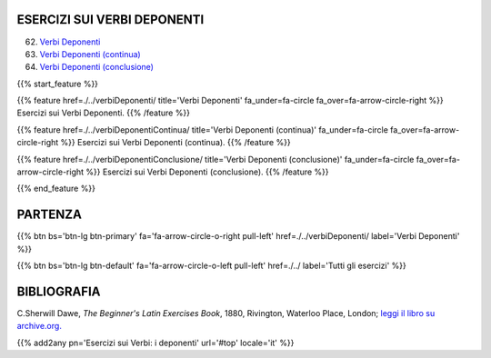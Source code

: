 .. title: Esercizi di Latino per principianti. I verbi deponenti.
.. slug: indiceVerbiDeponenti
.. date: 2017-03-07 17:44:18 UTC+01:00
.. tags: latino, declinazione, coniugazioni, nomi, aggettivi, verbi, avverbi, preposizioni, indicativo, congiuntivo, infinito, ablativo assoluto, nominativo, genitivo, dativo, accusativo, vocativo, grammatica, grammatica latina, esercizio, beginner's latin esercizi
.. category: latino
.. link: 
.. description: grammatica latina esercizi. from The Beginner's Latin Exercise Book, C.Sherwill Dawe. latino, declinazione, coniugazioni, nomi, aggettivi, verbi, avverbi, preposizioni, indicativo, congiuntivo, infinito, ablativo assoluto, nominativo, genitivo, dativo, accusativo, vocativo, grammatica, grammatica latina, esercizio.
.. type: text
.. previewimage: /images/mCC.jpg


.. media:: http://instagr.am/p/BRP-OQhjmXC/


ESERCIZI SUI VERBI DEPONENTI
==============================

62. `Verbi Deponenti <./verbiDeponenti/>`_
63. `Verbi Deponenti (continua) <./verbiDeponentiContinua/>`_
64. `Verbi Deponenti (conclusione) <./verbiDeponentiConclusione/>`_

{{% start_feature %}}

{{% feature href=./../verbiDeponenti/ title='Verbi Deponenti' fa_under=fa-circle fa_over=fa-arrow-circle-right %}}
Esercizi sui Verbi Deponenti.
{{% /feature %}}

{{% feature href=./../verbiDeponentiContinua/ title='Verbi Deponenti (continua)' fa_under=fa-circle fa_over=fa-arrow-circle-right %}}
Esercizi sui Verbi Deponenti (continua).
{{% /feature %}}

{{% feature href=./../verbiDeponentiConclusione/ title='Verbi Deponenti (conclusione)' fa_under=fa-circle fa_over=fa-arrow-circle-right %}}
Esercizi sui Verbi Deponenti (conclusione).
{{% /feature %}}


{{% end_feature %}}


PARTENZA
=============

{{% btn bs='btn-lg btn-primary' fa='fa-arrow-circle-o-right pull-left' href=./../verbiDeponenti/ label='Verbi Deponenti' %}}

{{% btn bs='btn-lg btn-default' fa='fa-arrow-circle-o-left pull-left' href=./../ label='Tutti gli esercizi' %}}


BIBLIOGRAFIA
==============

C.Sherwill Dawe, *The Beginner's Latin Exercises Book*, 1880, Rivington, Waterloo Place, London; `leggi il libro su archive.org. <https://archive.org/details/beginnerslatine01dawegoog>`_


{{% add2any pn='Esercizi sui Verbi: i deponenti' url='#top' locale='it' %}}
